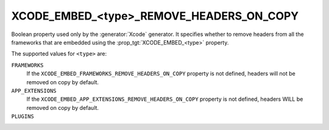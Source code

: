 XCODE_EMBED_<type>_REMOVE_HEADERS_ON_COPY
-----------------------------------------

.. versionadded:: 3.20

Boolean property used only by the :generator:`Xcode` generator.  It specifies
whether to remove headers from all the frameworks that are embedded using the
:prop_tgt:`XCODE_EMBED_<type>` property.

The supported values for ``<type>`` are:

``FRAMEWORKS``
  If the ``XCODE_EMBED_FRAMEWORKS_REMOVE_HEADERS_ON_COPY`` property is not
  defined, headers will not be removed on copy by default.

``APP_EXTENSIONS``
  .. versionadded:: 3.21

  If the ``XCODE_EMBED_APP_EXTENSIONS_REMOVE_HEADERS_ON_COPY`` property is not
  defined, headers WILL be removed on copy by default.

``PLUGINS``
  .. versionadded:: 3.23
